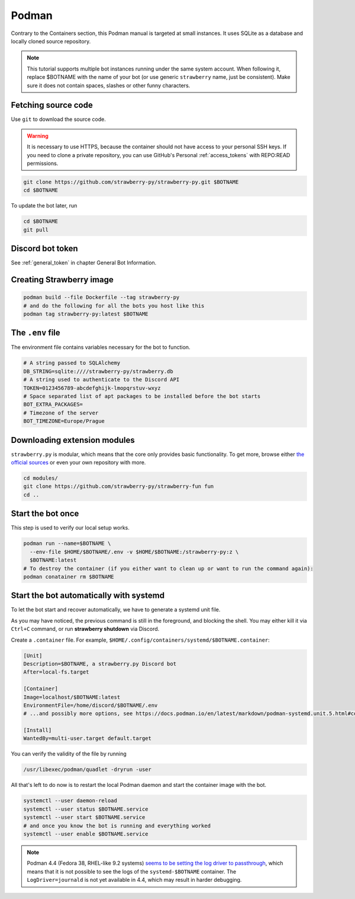 .. _podman:

Podman
======

Contrary to the Containers section, this Podman manual is targeted at small instances.
It uses SQLite as a database and locally cloned source repository.

.. note::

	This tutorial supports multiple bot instances running under the same system account.
	When following it, replace $BOTNAME with the name of your bot (or use generic ``strawberry`` name, just be consistent).
	Make sure it does not contain spaces, slashes or other funny characters.


.. _podman_download:

Fetching source code
--------------------

Use ``git`` to download the source code.

.. warning::
	It is necessary to use HTTPS, because the container should not have access to your personal SSH keys.
	If you need to clone a private repository, you can use GitHub's Personal :ref:`access_tokens` with REPO:READ permissions.

.. code-block:: bash

	git clone https://github.com/strawberry-py/strawberry-py.git $BOTNAME
	cd $BOTNAME

To update the bot later, run

.. code-block:: bash

	cd $BOTNAME
	git pull


.. _podman_token:

Discord bot token
-----------------

See :ref:`general_token` in chapter General Bot Information.


.. _podman_image:

Creating Strawberry image
----------------------

.. code-block:: bash

    podman build --file Dockerfile --tag strawberry-py
    # and do the following for all the bots you host like this
    podman tag strawberry-py:latest $BOTNAME

.. _podman_env_file:

The ``.env`` file
-----------------

The environment file contains variables necessary for the bot to function.

.. code-block:: bash

    # A string passed to SQLAlchemy
    DB_STRING=sqlite:////strawberry-py/strawberry.db
    # A string used to authenticate to the Discord API
    TOKEN=0123456789-abcdefghijk-lmopqrstuv-wxyz
    # Space separated list of apt packages to be installed before the bot starts
    BOT_EXTRA_PACKAGES=
    # Timezone of the server
    BOT_TIMEZONE=Europe/Prague


.. _podman_modules:

Downloading extension modules
-----------------------------

``strawberry.py`` is modular, which means that the core only provides basic functionality.
To get more, browse either `the official sources <https://github.com/strawberry-py>`_ or even your own repository with more.

.. code-block:: bash

    cd modules/
    git clone https://github.com/strawberry-py/strawberry-fun fun
    cd ..


.. _podman_start:

Start the bot once
------------------

This step is used to verify our local setup works.

.. code-block:: bash

    podman run --name=$BOTNAME \
      --env-file $HOME/$BOTNAME/.env -v $HOME/$BOTNAME:/strawberry-py:z \
      $BOTNAME:latest
    # To destroy the container (if you either want to clean up or want to run the command again):
    podman conatainer rm $BOTNAME


.. _podman_systemd:

Start the bot automatically with systemd
----------------------------------------

To let the bot start and recover automatically, we have to generate a systemd unit file.

As you may have noticed, the previous command is still in the foreground, and blocking the shell.
You may either kill it via ``Ctrl+C`` command, or run **strawberry shutdown** via Discord.

Create a ``.container`` file. For example, ``$HOME/.config/containers/systemd/$BOTNAME.container``:

.. code-block:: ini

    [Unit]
    Description=$BOTNAME, a strawberry.py Discord bot
    After=local-fs.target

    [Container]
    Image=localhost/$BOTNAME:latest
    EnvironmentFile=/home/discord/$BOTNAME/.env
    # ...and possibly more options, see https://docs.podman.io/en/latest/markdown/podman-systemd.unit.5.html#container-units-container

    [Install]
    WantedBy=multi-user.target default.target

You can verify the validity of the file by running

.. code-block:: bash

    /usr/libexec/podman/quadlet -dryrun -user

All that's left to do now is to restart the local Podman daemon and start the container image with the bot.

.. code-block:: bash

    systemctl --user daemon-reload
    systemctl --user status $BOTNAME.service
    systemctl --user start $BOTNAME.service
    # and once you know the bot is running and everything worked
    systemctl --user enable $BOTNAME.service

.. note::

	Podman 4.4 (Fedora 38, RHEL-like 9.2 systems) `seems to be setting the log driver to passthrough <https://github.com/containers/podman/discussions/18316>`_, which means that it is not possible to see the logs of the ``systemd-$BOTNAME`` container.
	The ``LogDriver=journald`` is not yet available in 4.4, which may result in harder debugging.
